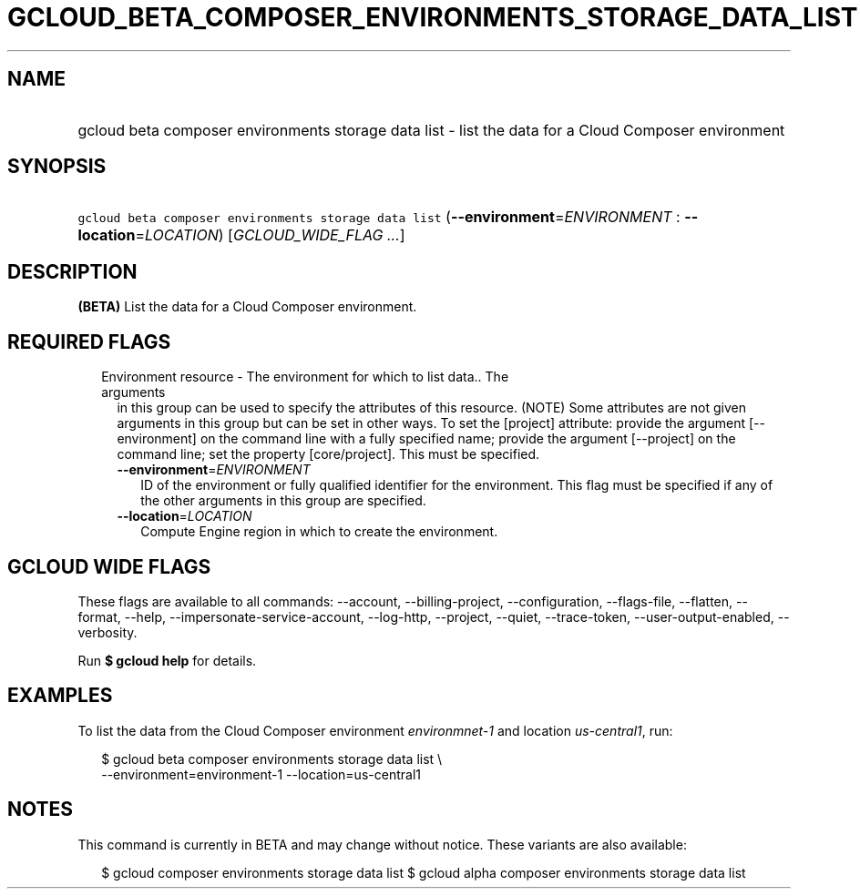 
.TH "GCLOUD_BETA_COMPOSER_ENVIRONMENTS_STORAGE_DATA_LIST" 1



.SH "NAME"
.HP
gcloud beta composer environments storage data list \- list the data for a Cloud Composer environment



.SH "SYNOPSIS"
.HP
\f5gcloud beta composer environments storage data list\fR (\fB\-\-environment\fR=\fIENVIRONMENT\fR\ :\ \fB\-\-location\fR=\fILOCATION\fR) [\fIGCLOUD_WIDE_FLAG\ ...\fR]



.SH "DESCRIPTION"

\fB(BETA)\fR List the data for a Cloud Composer environment.



.SH "REQUIRED FLAGS"

.RS 2m
.TP 2m

Environment resource \- The environment for which to list data.. The arguments
in this group can be used to specify the attributes of this resource. (NOTE)
Some attributes are not given arguments in this group but can be set in other
ways. To set the [project] attribute: provide the argument [\-\-environment] on
the command line with a fully specified name; provide the argument [\-\-project]
on the command line; set the property [core/project]. This must be specified.

.RS 2m
.TP 2m
\fB\-\-environment\fR=\fIENVIRONMENT\fR
ID of the environment or fully qualified identifier for the environment. This
flag must be specified if any of the other arguments in this group are
specified.

.TP 2m
\fB\-\-location\fR=\fILOCATION\fR
Compute Engine region in which to create the environment.


.RE
.RE
.sp

.SH "GCLOUD WIDE FLAGS"

These flags are available to all commands: \-\-account, \-\-billing\-project,
\-\-configuration, \-\-flags\-file, \-\-flatten, \-\-format, \-\-help,
\-\-impersonate\-service\-account, \-\-log\-http, \-\-project, \-\-quiet,
\-\-trace\-token, \-\-user\-output\-enabled, \-\-verbosity.

Run \fB$ gcloud help\fR for details.



.SH "EXAMPLES"

To list the data from the Cloud Composer environment \f5\fIenvironmnet\-1\fR\fR
and location \f5\fIus\-central1\fR\fR, run:

.RS 2m
$ gcloud beta composer environments storage data list \e
    \-\-environment=environment\-1 \-\-location=us\-central1
.RE



.SH "NOTES"

This command is currently in BETA and may change without notice. These variants
are also available:

.RS 2m
$ gcloud composer environments storage data list
$ gcloud alpha composer environments storage data list
.RE

